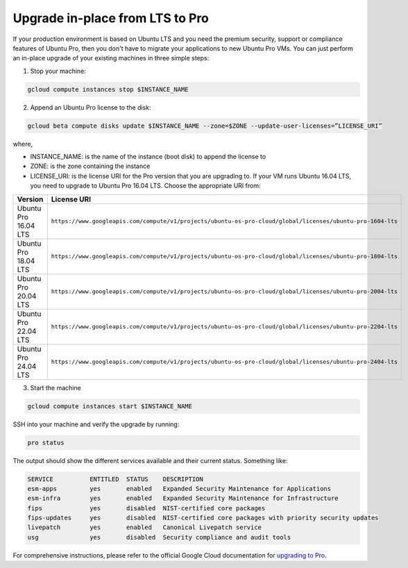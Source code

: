 Upgrade in-place from LTS to Pro
================================

If your production environment is based on Ubuntu LTS and you need the premium security, support or compliance features of Ubuntu Pro, then you don't have to migrate your applications to new Ubuntu Pro VMs. You can just perform an in-place upgrade of your existing machines in three simple steps:

1. Stop your machine:

.. code::

    gcloud compute instances stop $INSTANCE_NAME

2. Append an Ubuntu Pro license to the disk:

.. code::

    gcloud beta compute disks update $INSTANCE_NAME --zone=$ZONE --update-user-licenses=”LICENSE_URI”

where,

* INSTANCE_NAME: is the name of the instance (boot disk) to append the license to
* ZONE: is the zone containing the instance 
* LICENSE_URI: is the license URI for the Pro version that you are upgrading to. If your VM runs Ubuntu 16.04 LTS, you need to upgrade to Ubuntu Pro 16.04 LTS. Choose the appropriate URI from: 

.. list-table::
   :header-rows: 1
   :widths: 20 50

   * - **Version**
     - **License URI**
   * - Ubuntu Pro 16.04 LTS
     - ``https://www.googleapis.com/compute/v1/projects/ubuntu-os-pro-cloud/global/licenses/ubuntu-pro-1604-lts``
   * - Ubuntu Pro 18.04 LTS
     - ``https://www.googleapis.com/compute/v1/projects/ubuntu-os-pro-cloud/global/licenses/ubuntu-pro-1804-lts``
   * - Ubuntu Pro 20.04 LTS
     - ``https://www.googleapis.com/compute/v1/projects/ubuntu-os-pro-cloud/global/licenses/ubuntu-pro-2004-lts``
   * - Ubuntu Pro 22.04 LTS
     - ``https://www.googleapis.com/compute/v1/projects/ubuntu-os-pro-cloud/global/licenses/ubuntu-pro-2204-lts``
   * - Ubuntu Pro 24.04 LTS
     - ``https://www.googleapis.com/compute/v1/projects/ubuntu-os-pro-cloud/global/licenses/ubuntu-pro-2404-lts``


3. Start the machine

.. code::

    gcloud compute instances start $INSTANCE_NAME

SSH into your machine and verify the upgrade by running:

.. code::

    pro status

The output should show the different services available and their current status. Something like:

.. code::

    SERVICE          ENTITLED  STATUS    DESCRIPTION
    esm-apps         yes       enabled   Expanded Security Maintenance for Applications
    esm-infra        yes       enabled   Expanded Security Maintenance for Infrastructure
    fips             yes       disabled  NIST-certified core packages
    fips-updates     yes       disabled  NIST-certified core packages with priority security updates
    livepatch        yes       enabled   Canonical Livepatch service
    usg              yes       disabled  Security compliance and audit tools


For comprehensive instructions, please refer to the official Google Cloud documentation for `upgrading to Pro`_.

.. _`upgrading to Pro`: https://cloud.google.com/compute/docs/images/premium/ubuntu-pro/upgrade-from-ubuntu







